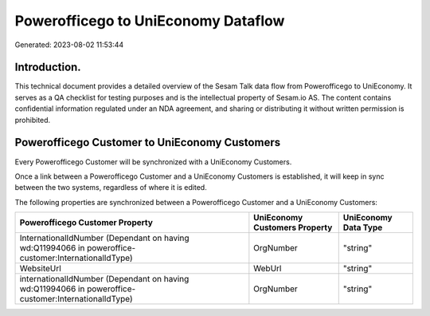 ====================================
Powerofficego to UniEconomy Dataflow
====================================

Generated: 2023-08-02 11:53:44

Introduction.
------------

This technical document provides a detailed overview of the Sesam Talk data flow from Powerofficego to UniEconomy. It serves as a QA checklist for testing purposes and is the intellectual property of Sesam.io AS. The content contains confidential information regulated under an NDA agreement, and sharing or distributing it without written permission is prohibited.

Powerofficego Customer to UniEconomy Customers
----------------------------------------------
Every Powerofficego Customer will be synchronized with a UniEconomy Customers.

Once a link between a Powerofficego Customer and a UniEconomy Customers is established, it will keep in sync between the two systems, regardless of where it is edited.

The following properties are synchronized between a Powerofficego Customer and a UniEconomy Customers:

.. list-table::
   :header-rows: 1

   * - Powerofficego Customer Property
     - UniEconomy Customers Property
     - UniEconomy Data Type
   * - InternationalIdNumber (Dependant on having wd:Q11994066 in poweroffice-customer:InternationalIdType)
     - OrgNumber
     - "string"
   * - WebsiteUrl
     - WebUrl
     - "string"
   * - internationalIdNumber (Dependant on having wd:Q11994066 in poweroffice-customer:InternationalIdType)
     - OrgNumber
     - "string"

